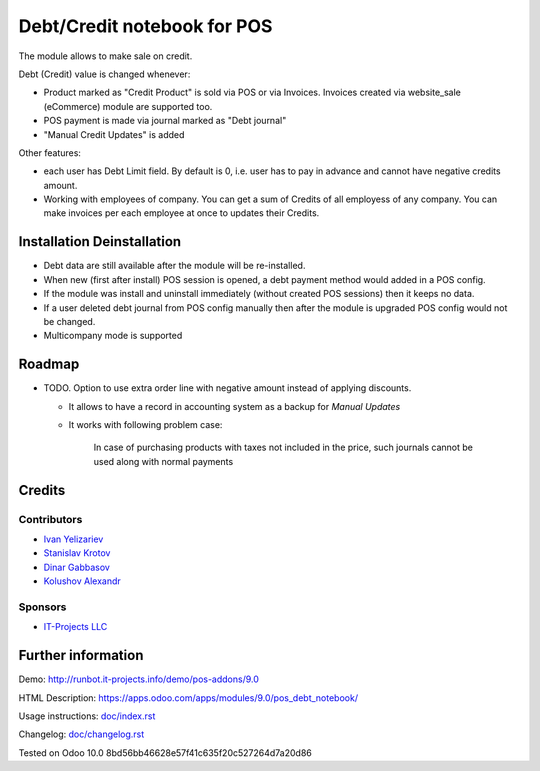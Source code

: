 ==============================
 Debt/Credit notebook for POS
==============================

The module allows to make sale on credit.

Debt (Credit) value is changed whenever:

* Product marked as "Credit Product" is sold via POS or via Invoices. Invoices created via website_sale (eCommerce) module are supported too.
* POS payment is made via journal marked as "Debt journal"
* "Manual Credit Updates" is added

Other features:

* each user has Debt Limit field. By default is 0, i.e. user has to pay in advance and cannot have negative credits amount.
* Working with employees of company. You can get a sum of Credits of all employess of any company. You can make invoices per each employee at once to updates their Credits.

Installation \ Deinstallation
=============================

* Debt data are still available after the module will be re-installed.
* When new (first after install) POS session is opened, a debt payment method would added in a POS config.
* If the module was install and uninstall immediately (without created POS sessions) then it keeps no data.   
* If a user deleted debt journal from POS config manually then after the module is upgraded 
  POS config would not be changed. 
* Multicompany mode is supported

Roadmap
=======

* TODO. Option to use extra order line with negative amount instead of applying discounts. 

  * It allows to have a record in accounting system as a backup for *Manual Updates*
  * It works with following problem case:
  
        In case of purchasing products with taxes not included in the price, such journals cannot be used along with normal payments


Credits
=======

Contributors
------------
* `Ivan Yelizariev <https://it-projects.info/team/yelizariev>`__
* `Stanislav Krotov <https://it-projects.info/team/ufaks>`__
* `Dinar Gabbasov <https://it-projects.info/team/GabbasovDinar>`__
* `Kolushov Alexandr <https://it-projects.info/team/KolushovAlexandr>`__

Sponsors
--------
* `IT-Projects LLC <https://it-projects.info>`__

Further information
===================

Demo: http://runbot.it-projects.info/demo/pos-addons/9.0

HTML Description: https://apps.odoo.com/apps/modules/9.0/pos_debt_notebook/

Usage instructions: `<doc/index.rst>`__

Changelog: `<doc/changelog.rst>`__

Tested on Odoo 10.0 8bd56bb46628e57f41c635f20c527264d7a20d86
